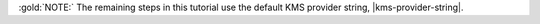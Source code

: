 :gold:`NOTE:` The remaining steps in this tutorial use
the default KMS provider string, |kms-provider-string|.